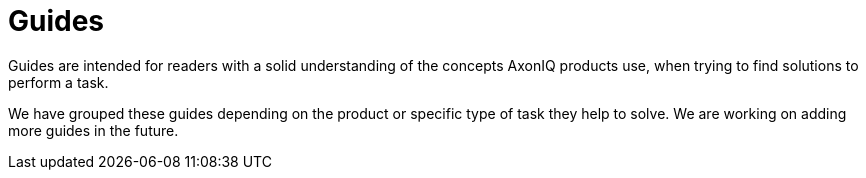 :description: The guides explaining how to build with Axon
:navtitle: Guides
:page-layout: component-list
:page-list_type: guide
:page-list_groups: { \
    "axon-framework": { \
        "display": "Axon Framework" \
    }, \
    "axon-server": { \
        "display": "Axon Server" \
    }, \
    "migration": { \
        "display": "Migration" \
    } \
}

= Guides

Guides are intended for readers with a solid understanding of the concepts AxonIQ products use, when trying to find solutions to perform a task.

We have grouped these guides depending on the product or specific type of task they help to solve.
We are working on adding more guides in the future.
